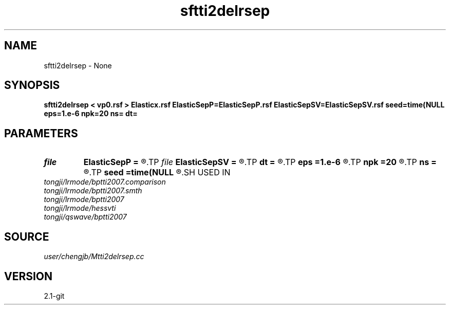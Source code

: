 .TH sftti2delrsep 1  "APRIL 2019" Madagascar "Madagascar Manuals"
.SH NAME
sftti2delrsep \- None
.SH SYNOPSIS
.B sftti2delrsep < vp0.rsf > Elasticx.rsf ElasticSepP=ElasticSepP.rsf ElasticSepSV=ElasticSepSV.rsf seed=time(NULL eps=1.e-6 npk=20 ns= dt=
.SH PARAMETERS
.PD 0
.TP
.I file   
.B ElasticSepP
.B =
.R  	auxiliary output file name
.TP
.I file   
.B ElasticSepSV
.B =
.R  	auxiliary output file name
.TP
.I        
.B dt
.B =
.R  
.TP
.I        
.B eps
.B =1.e-6
.R  	tolerance
.TP
.I        
.B npk
.B =20
.R  	maximum rank
.TP
.I        
.B ns
.B =
.R  
.TP
.I        
.B seed
.B =time(NULL
.R  
.SH USED IN
.TP
.I tongji/lrmode/bptti2007.comparison
.TP
.I tongji/lrmode/bptti2007.smth
.TP
.I tongji/lrmode/bptti2007
.TP
.I tongji/lrmode/hessvti
.TP
.I tongji/qswave/bptti2007
.SH SOURCE
.I user/chengjb/Mtti2delrsep.cc
.SH VERSION
2.1-git
